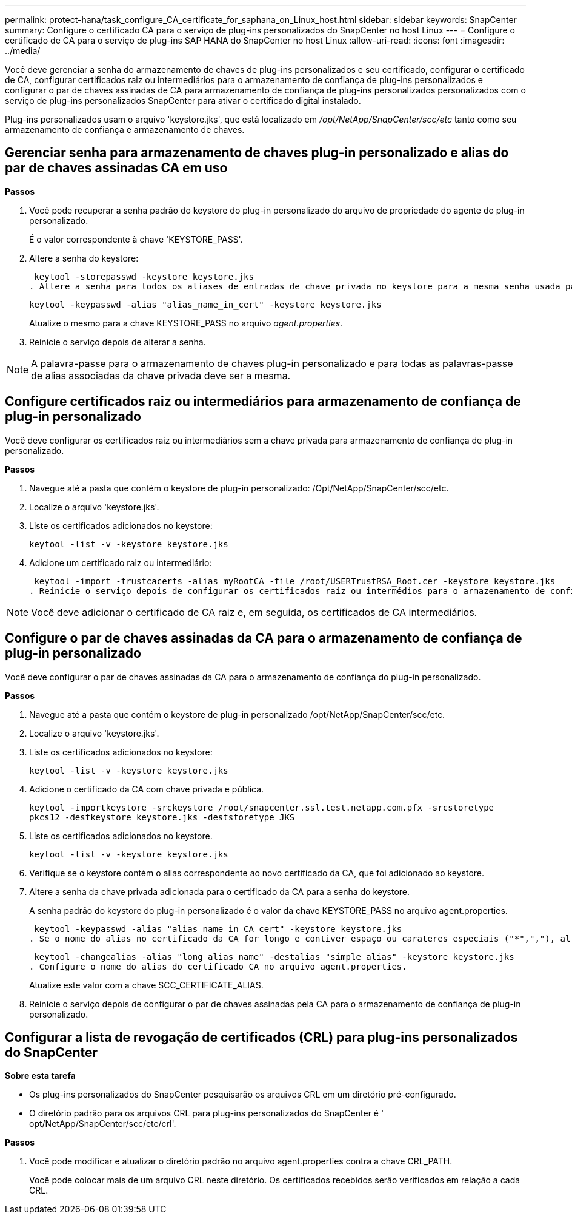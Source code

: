 ---
permalink: protect-hana/task_configure_CA_certificate_for_saphana_on_Linux_host.html 
sidebar: sidebar 
keywords: SnapCenter 
summary: Configure o certificado CA para o serviço de plug-ins personalizados do SnapCenter no host Linux 
---
= Configure o certificado de CA para o serviço de plug-ins SAP HANA do SnapCenter no host Linux
:allow-uri-read: 
:icons: font
:imagesdir: ../media/


[role="lead"]
Você deve gerenciar a senha do armazenamento de chaves de plug-ins personalizados e seu certificado, configurar o certificado de CA, configurar certificados raiz ou intermediários para o armazenamento de confiança de plug-ins personalizados e configurar o par de chaves assinadas de CA para armazenamento de confiança de plug-ins personalizados personalizados com o serviço de plug-ins personalizados SnapCenter para ativar o certificado digital instalado.

Plug-ins personalizados usam o arquivo 'keystore.jks', que está localizado em _/opt/NetApp/SnapCenter/scc/etc_ tanto como seu armazenamento de confiança e armazenamento de chaves.



== Gerenciar senha para armazenamento de chaves plug-in personalizado e alias do par de chaves assinadas CA em uso

*Passos*

. Você pode recuperar a senha padrão do keystore do plug-in personalizado do arquivo de propriedade do agente do plug-in personalizado.
+
É o valor correspondente à chave 'KEYSTORE_PASS'.

. Altere a senha do keystore:
+
 keytool -storepasswd -keystore keystore.jks
. Altere a senha para todos os aliases de entradas de chave privada no keystore para a mesma senha usada para o keystore:
+
 keytool -keypasswd -alias "alias_name_in_cert" -keystore keystore.jks
+
Atualize o mesmo para a chave KEYSTORE_PASS no arquivo _agent.properties_.

. Reinicie o serviço depois de alterar a senha.



NOTE: A palavra-passe para o armazenamento de chaves plug-in personalizado e para todas as palavras-passe de alias associadas da chave privada deve ser a mesma.



== Configure certificados raiz ou intermediários para armazenamento de confiança de plug-in personalizado

Você deve configurar os certificados raiz ou intermediários sem a chave privada para armazenamento de confiança de plug-in personalizado.

*Passos*

. Navegue até a pasta que contém o keystore de plug-in personalizado: /Opt/NetApp/SnapCenter/scc/etc.
. Localize o arquivo 'keystore.jks'.
. Liste os certificados adicionados no keystore:
+
`keytool -list -v -keystore keystore.jks`

. Adicione um certificado raiz ou intermediário:
+
 keytool -import -trustcacerts -alias myRootCA -file /root/USERTrustRSA_Root.cer -keystore keystore.jks
. Reinicie o serviço depois de configurar os certificados raiz ou intermédios para o armazenamento de confiança de plug-in personalizado.



NOTE: Você deve adicionar o certificado de CA raiz e, em seguida, os certificados de CA intermediários.



== Configure o par de chaves assinadas da CA para o armazenamento de confiança de plug-in personalizado

Você deve configurar o par de chaves assinadas da CA para o armazenamento de confiança do plug-in personalizado.

*Passos*

. Navegue até a pasta que contém o keystore de plug-in personalizado /opt/NetApp/SnapCenter/scc/etc.
. Localize o arquivo 'keystore.jks'.
. Liste os certificados adicionados no keystore:
+
`keytool -list -v -keystore keystore.jks`

. Adicione o certificado da CA com chave privada e pública.
+
`keytool -importkeystore -srckeystore /root/snapcenter.ssl.test.netapp.com.pfx -srcstoretype pkcs12 -destkeystore keystore.jks -deststoretype JKS`

. Liste os certificados adicionados no keystore.
+
`keytool -list -v -keystore keystore.jks`

. Verifique se o keystore contém o alias correspondente ao novo certificado da CA, que foi adicionado ao keystore.
. Altere a senha da chave privada adicionada para o certificado da CA para a senha do keystore.
+
A senha padrão do keystore do plug-in personalizado é o valor da chave KEYSTORE_PASS no arquivo agent.properties.

+
 keytool -keypasswd -alias "alias_name_in_CA_cert" -keystore keystore.jks
. Se o nome do alias no certificado da CA for longo e contiver espaço ou carateres especiais ("*",","), altere o nome do alias para um nome simples:
+
 keytool -changealias -alias "long_alias_name" -destalias "simple_alias" -keystore keystore.jks
. Configure o nome do alias do certificado CA no arquivo agent.properties.
+
Atualize este valor com a chave SCC_CERTIFICATE_ALIAS.

. Reinicie o serviço depois de configurar o par de chaves assinadas pela CA para o armazenamento de confiança de plug-in personalizado.




== Configurar a lista de revogação de certificados (CRL) para plug-ins personalizados do SnapCenter

*Sobre esta tarefa*

* Os plug-ins personalizados do SnapCenter pesquisarão os arquivos CRL em um diretório pré-configurado.
* O diretório padrão para os arquivos CRL para plug-ins personalizados do SnapCenter é ' opt/NetApp/SnapCenter/scc/etc/crl'.


*Passos*

. Você pode modificar e atualizar o diretório padrão no arquivo agent.properties contra a chave CRL_PATH.
+
Você pode colocar mais de um arquivo CRL neste diretório. Os certificados recebidos serão verificados em relação a cada CRL.


